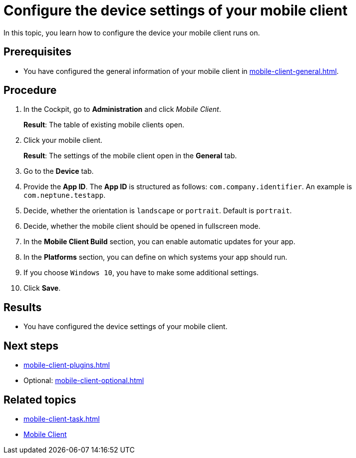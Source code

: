 = Configure the device settings of your mobile client

In this topic, you learn how to configure the device your mobile client runs on.

== Prerequisites

* You have configured the general information of your mobile client in xref:mobile-client-general.adoc[].

== Procedure

. In the Cockpit, go to *Administration* and click _Mobile Client_.
+
*Result*: The table of existing mobile clients open.
. Click your mobile client.
+
*Result*: The settings of the mobile client open in the *General* tab.
. Go to the *Device* tab.
. Provide the *App ID*. The *App ID* is structured as follows: `com.company.identifier`. An example is `com.neptune.testapp`.
. Decide, whether the orientation is `landscape` or `portrait`. Default is `portrait`.
. Decide, whether the mobile client should be opened in fullscreen mode.
. In the *Mobile Client Build* section, you can enable automatic updates for your app.
. In the *Platforms* section, you can define on which systems your app should run.
. If you choose `Windows 10`, you have to make some additional settings.
//TODO Neptune: What about special settings regarding Windows 11? Do they apply here as well?
. Click *Save*.

== Results

* You have configured the device settings of your mobile client.

== Next steps

* xref:mobile-client-plugins.adoc[]
* Optional: xref:mobile-client-optional.adoc[]

== Related topics

* xref:mobile-client-task.adoc[]
* xref:mobile-client.adoc[Mobile Client]
